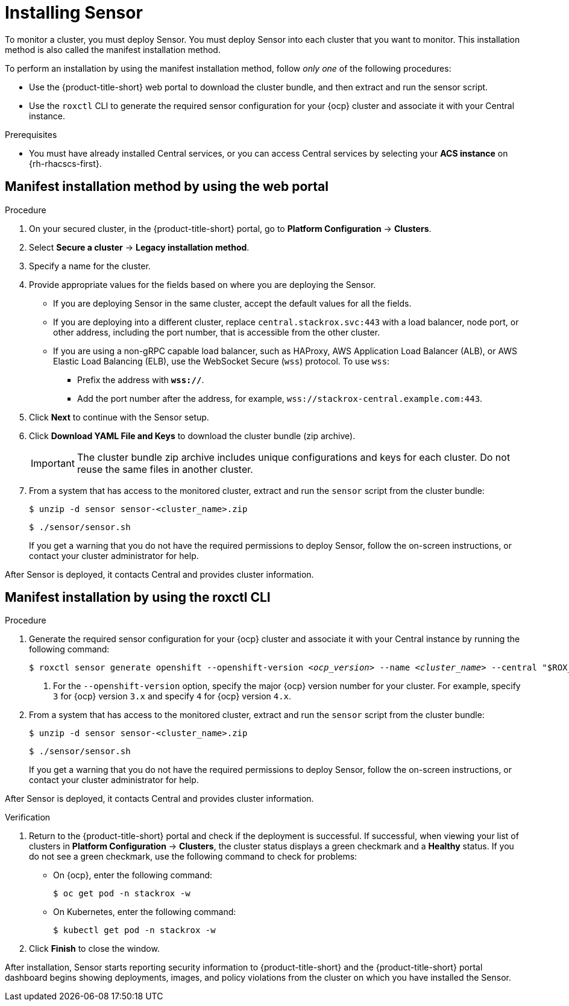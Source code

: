 // Module included in the following assemblies:
//
// * installing/install-quick-roxctl.adoc
// * installing/installing_ocp/install-secured-cluster-ocp.adoc
// * installing/installing_other/install-secured-cluster-other.adoc
// * cloud_service/installing_cloud_ocp/install-secured-cluster-cloud-ocp.adoc
// * cloud_service/installing_cloud_other/install-secured-cluster-cloud-other.adoc

:_mod-docs-content-type: PROCEDURE
[id="install-sensor-roxctl_{context}"]
= Installing Sensor

ifeval::["{context}" == "install-secured-cluster-cloud-other"]
:cloud-svc:
endif::[]

ifeval::["{context}" == "install-secured-cluster-cloud-other"]
:kube:
endif::[]

To monitor a cluster, you must deploy Sensor. You must deploy Sensor into each cluster that you want to monitor. This installation method is also called the manifest installation method.

To perform an installation by using the manifest installation method, follow _only one_ of the following procedures:

* Use the {product-title-short} web portal to download the cluster bundle, and then extract and run the sensor script.
* Use the `roxctl` CLI to generate the required sensor configuration for your {ocp} cluster and associate it with your Central instance.

.Prerequisites
* You must have already installed Central services, or you can access Central services by selecting your *ACS instance* on {rh-rhacscs-first}.

[id="installing-manifest-web-portal_{context}"]
== Manifest installation method by using the web portal

.Procedure

. On your secured cluster, in the {product-title-short} portal, go to *Platform Configuration* -> *Clusters*.
. Select *Secure a cluster* -> *Legacy installation method*.
. Specify a name for the cluster.
. Provide appropriate values for the fields based on where you are deploying the Sensor.
ifndef::cloud-svc[]
** If you are deploying Sensor in the same cluster, accept the default values for all the fields.
** If you are deploying into a different cluster, replace `central.stackrox.svc:443` with a load balancer, node port, or other address, including the port number, that is accessible from the other cluster.
** If you are using a non-gRPC capable load balancer, such as HAProxy, AWS Application Load Balancer (ALB), or AWS Elastic Load Balancing (ELB), use the WebSocket Secure (`wss`) protocol. To use `wss`:
*** Prefix the address with *`wss://`*.
*** Add the port number after the address, for example, `wss://stackrox-central.example.com:443`.
endif::cloud-svc[]
ifdef::cloud-svc[]
** Enter the *Central API Endpoint* address. You can view this information by choosing *Advanced Cluster Security* -> *ACS Instances* from the Red{nbsp}Hat Hybrid Cloud Console navigation menu, then clicking the {product-title-short} instance you created.
endif::cloud-svc[]
. Click *Next* to continue with the Sensor setup.
. Click *Download YAML File and Keys* to download the cluster bundle (zip archive).
+
[IMPORTANT]
====
The cluster bundle zip archive includes unique configurations and keys for each cluster.
Do not reuse the same files in another cluster.
====
. From a system that has access to the monitored cluster, extract and run the `sensor` script from the cluster bundle:
+
[source,terminal]
----
$ unzip -d sensor sensor-<cluster_name>.zip
----
+
[source,terminal]
----
$ ./sensor/sensor.sh
----
If you get a warning that you do not have the required permissions to deploy Sensor, follow the on-screen instructions, or contact your cluster administrator for help.

After Sensor is deployed, it contacts Central and provides cluster information.

[id="manifest-roxctl_{context}"]
== Manifest installation by using the roxctl CLI

.Procedure

. Generate the required sensor configuration for your {ocp} cluster and associate it with your Central instance by running the following command:
+
[source,terminal,subs="+quotes"]
----
$ roxctl sensor generate openshift --openshift-version _<ocp_version>_ --name _<cluster_name>_ --central "$ROX_ENDPOINT" <1>
----
+
<1> For the `--openshift-version` option, specify the major {ocp} version number for your cluster. For example, specify `3` for {ocp} version `3.x` and specify `4` for {ocp} version `4.x`.
. From a system that has access to the monitored cluster, extract and run the `sensor` script from the cluster bundle:
+
[source,terminal]
----
$ unzip -d sensor sensor-<cluster_name>.zip
----
+
[source,terminal]
----
$ ./sensor/sensor.sh
----
If you get a warning that you do not have the required permissions to deploy Sensor, follow the on-screen instructions, or contact your cluster administrator for help.

After Sensor is deployed, it contacts Central and provides cluster information.

.Verification
. Return to the {product-title-short} portal and check if the deployment is successful.
If successful, when viewing your list of clusters in *Platform Configuration* -> *Clusters*, the cluster status displays a green checkmark and a *Healthy* status.
If you do not see a green checkmark, use the following command to check for problems:
ifndef::kube[]
* On {ocp}, enter the following command:
+
[source,terminal]
----
$ oc get pod -n stackrox -w
----
endif::[]
* On Kubernetes, enter the following command:
+
[source,terminal]
----
$ kubectl get pod -n stackrox -w
----
. Click *Finish* to close the window.

After installation, Sensor starts reporting security information to {product-title-short} and the {product-title-short} portal dashboard begins showing deployments, images, and policy violations from the cluster on which you have installed the Sensor.

ifeval::["{context}" == "install-secured-cluster-cloud-other"]
:!cloud-svc:
endif::[]

ifeval::["{context}" == "install-secured-cluster-cloud-other"]
:!kube:
endif::[]